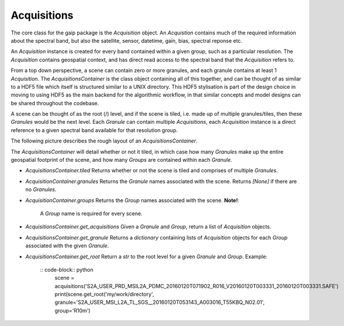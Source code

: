 Acquisitions
============

The core class for the gaip package is the *Acquisition* object. An *Acquistion* contains much of the required information about the spectral band,
but also the satellite, sensor, datetime, gain, bias, spectral reponse etc.

An *Acquisition* instance is created for every band contained within a given group, such as a particular resolution.
The *Acquisition* contains geospatial context, and has direct read access to the spectral band that the *Acquisition* refers to.

From a top down perspective, a scene can contain zero or more granules, and each granule contains at least 1 *Acquisition*. The *AcquisitionsContainer*
is the class object containing all of this together, and can be thought of as similar to a HDF5 file which itself is structured similar to a UNIX directory.
This HDF5 stylisation is part of the design choice in moving to using HDF5 as the main backend for the algorithmic workflow, in that similar concepts and model designs can be
shared throughout the codebase.

A scene can be thought of as the root (/) level, and if the scene is tiled, i.e. made up of multiple granules/tiles, then these *Granules* would be the
next level.  Each *Granule* can contain multiple *Acquisitions*, each *Acquisition* instance is a direct reference to a given spectral band available
for that resolution group.

The following picture describes the rough layout of an *AcquisitionsContainer*.

.. image:: diagrams/acquisitions_container.png

The *AcquisitionsContainer* will detail whether or not it tiled, in which case how many *Granules* make up the entire geospatial footprint of the scene,
and how many *Groups* are contained within each *Granule*.

* *AcquisitionsContainer.tiled* Returns whether or not the scene is tiled and comprises of multiple *Granules*.
* *AcquisitionContainer.granules* Returns the *Granule* names associated with the scene. Returns *[None]* if there are no *Granules*.
* *AcquisitionContainer.groups* Returns the *Group* names associated with the scene. **Note!**:

       A *Group* name is required for every scene.

* *AcquisitionsContainer.get_acquisitions* Given a *Granule* and *Group*, return a list of *Acquisition* objects.
* *AcquisitionsContainer.get_granule* Returns a *dictionary* containing lists of *Acquisition* objects for each *Group* associated with the given *Granule*.
* *AcquisitionsContainer.get_root* Return a *str* to the root level for a given *Granule* and *Group*. Example:

       :: code-block:: python
          scene = acquisitions('S2A_USER_PRD_MSIL2A_PDMC_20160120T071902_R016_V20160120T003331_20160120T003331.SAFE')
          print(scene.get_root('my/work/directory', granule='S2A_USER_MSI_L2A_TL_SGS__20160120T053143_A003016_T55KBQ_N02.01', group='R10m')
